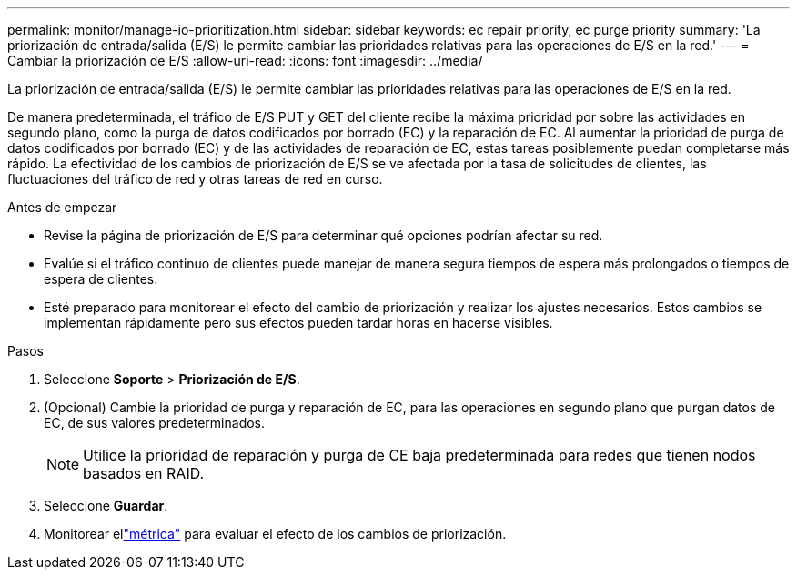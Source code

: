 ---
permalink: monitor/manage-io-prioritization.html 
sidebar: sidebar 
keywords: ec repair priority, ec purge priority 
summary: 'La priorización de entrada/salida (E/S) le permite cambiar las prioridades relativas para las operaciones de E/S en la red.' 
---
= Cambiar la priorización de E/S
:allow-uri-read: 
:icons: font
:imagesdir: ../media/


[role="lead"]
La priorización de entrada/salida (E/S) le permite cambiar las prioridades relativas para las operaciones de E/S en la red.

De manera predeterminada, el tráfico de E/S PUT y GET del cliente recibe la máxima prioridad por sobre las actividades en segundo plano, como la purga de datos codificados por borrado (EC) y la reparación de EC.  Al aumentar la prioridad de purga de datos codificados por borrado (EC) y de las actividades de reparación de EC, estas tareas posiblemente puedan completarse más rápido.  La efectividad de los cambios de priorización de E/S se ve afectada por la tasa de solicitudes de clientes, las fluctuaciones del tráfico de red y otras tareas de red en curso.

.Antes de empezar
* Revise la página de priorización de E/S para determinar qué opciones podrían afectar su red.
* Evalúe si el tráfico continuo de clientes puede manejar de manera segura tiempos de espera más prolongados o tiempos de espera de clientes.
* Esté preparado para monitorear el efecto del cambio de priorización y realizar los ajustes necesarios.  Estos cambios se implementan rápidamente pero sus efectos pueden tardar horas en hacerse visibles.


.Pasos
. Seleccione *Soporte* > *Priorización de E/S*.
. (Opcional) Cambie la prioridad de purga y reparación de EC, para las operaciones en segundo plano que purgan datos de EC, de sus valores predeterminados.
+

NOTE: Utilice la prioridad de reparación y purga de CE baja predeterminada para redes que tienen nodos basados en RAID.

. Seleccione *Guardar*.
. Monitorear ellink:../monitor/commonly-used-prometheus-metrics.html#where-are-prometheus-metrics-used["métrica"] para evaluar el efecto de los cambios de priorización.

